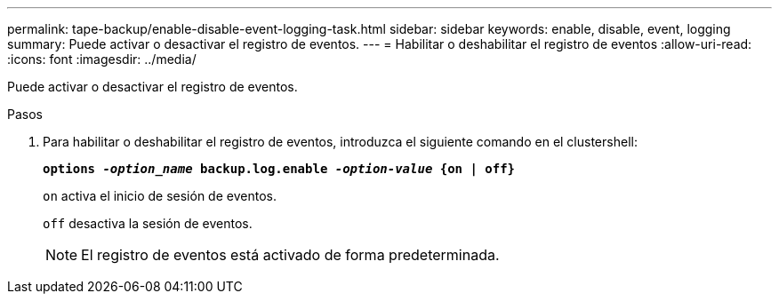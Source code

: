 ---
permalink: tape-backup/enable-disable-event-logging-task.html 
sidebar: sidebar 
keywords: enable, disable, event, logging 
summary: Puede activar o desactivar el registro de eventos. 
---
= Habilitar o deshabilitar el registro de eventos
:allow-uri-read: 
:icons: font
:imagesdir: ../media/


[role="lead"]
Puede activar o desactivar el registro de eventos.

.Pasos
. Para habilitar o deshabilitar el registro de eventos, introduzca el siguiente comando en el clustershell:
+
`*options _-option_name_ backup.log.enable _-option-value_ {on | off}*`

+
`on` activa el inicio de sesión de eventos.

+
`off` desactiva la sesión de eventos.

+
[NOTE]
====
El registro de eventos está activado de forma predeterminada.

====

